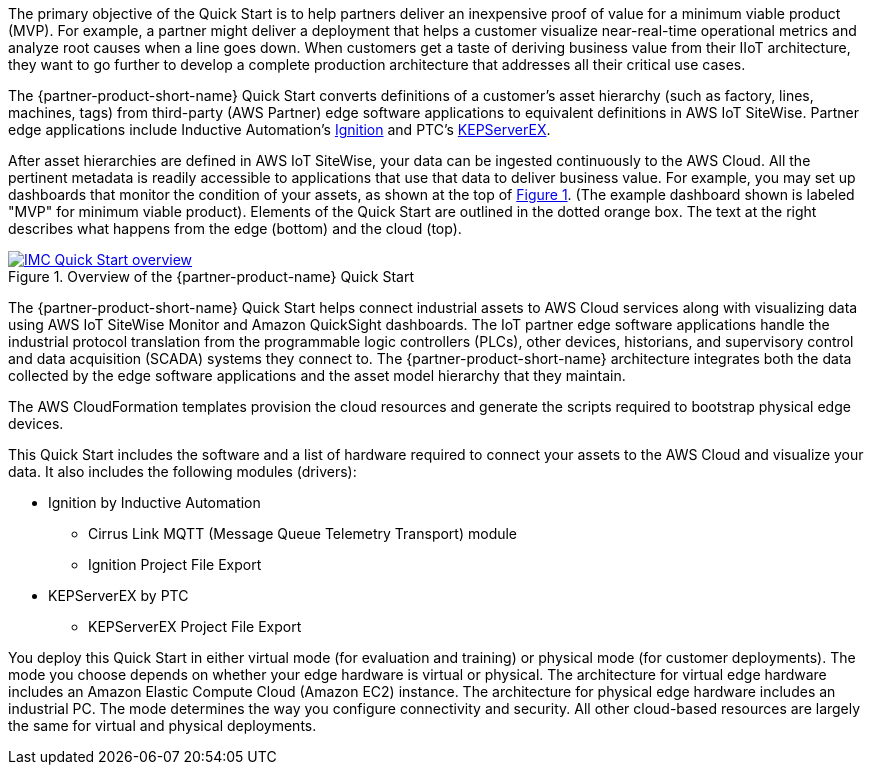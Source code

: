 // Replace the content in <>
// Briefly describe the software. Use consistent and clear branding. 
// Include the benefits of using the software on AWS, and provide details on usage scenarios.

:xrefstyle: short

The primary objective of the Quick Start is to help partners deliver an inexpensive proof of value for a minimum viable product (MVP). For example, a partner might deliver a deployment that helps a customer visualize near-real-time operational metrics and analyze root causes when a line goes down. When customers get a taste of deriving business value from their IIoT architecture, they want to go further to develop a complete production architecture that addresses all their critical use cases. 

The {partner-product-short-name} Quick Start converts definitions of a customer's asset hierarchy (such as factory, lines, machines, tags) from third-party (AWS Partner) edge software applications to equivalent definitions in AWS IoT SiteWise. Partner edge applications include Inductive Automation's https://inductiveautomation.com/ignition/[Ignition^] and PTC's https://www.kepware.com/en-us/products/kepserverex/[KEPServerEX^].

After asset hierarchies are defined in AWS IoT SiteWise, your data can be ingested continuously to the AWS Cloud. All the pertinent metadata is readily accessible to applications that use that data to deliver business value. For example, you may set up dashboards that monitor the condition of your assets, as shown at the top of <<IMC-QS-overview>>. (The example dashboard shown is labeled "MVP" for minimum viable product). Elements of the Quick Start are outlined in the dotted orange box. The text at the right describes what happens from the edge (bottom) and the cloud (top).

[#IMC-QS-overview]
.Overview of the {partner-product-name} Quick Start
[link=images/imc_framework.png]
image::../images/imc_framework.png[IMC Quick Start overview]

//TODO Shivansh, Please supply the source file that Figure 1 was generated from.

//TODO When Marcia has this source file, will update this diagram to avoid saying "IMC framework". Per Shivansh, say "IMC QS" instead (but keep "ACM framework"). Other edits I'll make: Capitalize "Cloud" when it follows "AWS"; "near-real-time"; "plant floor" > "factory floor"; "historian" lowercase; label purple icon "Amazon QuickSight"; no key in lower-right corner.

The {partner-product-short-name} Quick Start helps connect industrial assets to AWS Cloud services along with visualizing data using AWS IoT SiteWise Monitor and Amazon QuickSight dashboards. The IoT partner edge software applications handle the industrial protocol translation from the programmable logic controllers (PLCs), other devices, historians, and supervisory control and data acquisition (SCADA) systems they connect to. The {partner-product-short-name} architecture integrates both the data collected by the edge software applications and the asset model hierarchy that they maintain. 

The AWS CloudFormation templates provision the cloud resources and generate the scripts required to bootstrap physical edge devices. 

This Quick Start includes the software and a list of hardware required to connect your assets to the AWS Cloud and visualize your data. It also includes the following modules (drivers):

* Ignition by Inductive Automation
** Cirrus Link MQTT (Message Queue Telemetry Transport) module
** Ignition Project File Export 
* KEPServerEX by PTC
** KEPServerEX Project File Export

You deploy this Quick Start in either virtual mode (for evaluation and training) or physical mode (for customer deployments). The mode you choose depends on whether your edge hardware is virtual or physical. The architecture for virtual edge hardware includes an Amazon Elastic Compute Cloud (Amazon EC2) instance. The architecture for physical edge hardware includes an industrial PC. The mode determines the way you configure connectivity and security. All other cloud-based resources are largely the same for virtual and physical deployments.